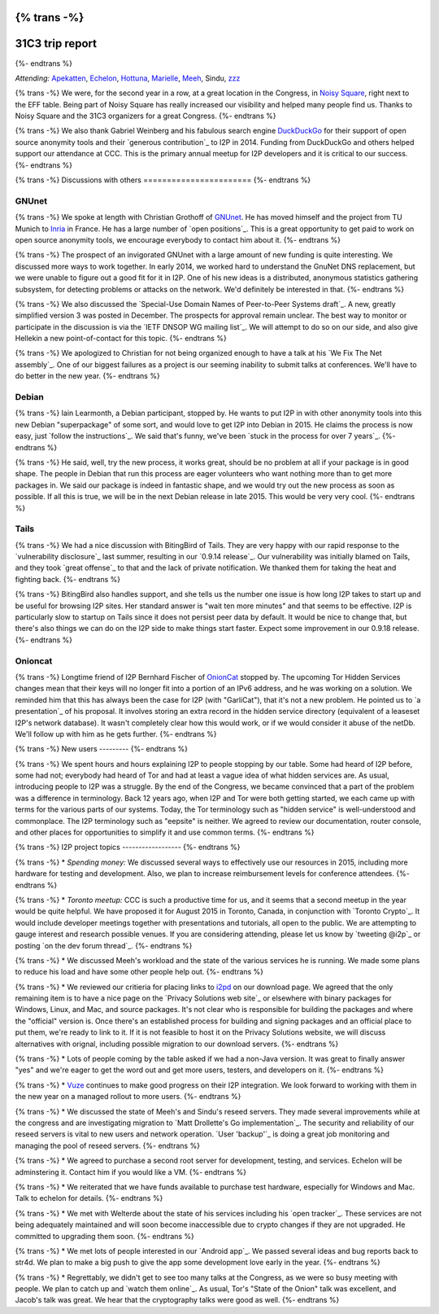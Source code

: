 {% trans -%}
================
31C3 trip report
================
{%- endtrans %}

.. meta::
   :author: zzz
   :date: 2015-01-20
   :excerpt: {% trans %}CCC has always been a productive time for us, and 31C3 was no exception. Here is a summary of our various meetings and discussions.{% endtrans %}

*Attending:* `Apekatten`_, `Echelon`_, `Hottuna`_, `Marielle`_, `Meeh`_, Sindu, `zzz`_

.. _`Apekatten`: https://twitter.com/apekattenandre
.. _`Echelon`: https://twitter.com/echeloni2p
.. _`Hottuna`: https://twitter.com/hottuna_i2p
.. _`Marielle`: https://twitter.com/k4k3fyll
.. _`Meeh`: https://twitter.com/mikalv
.. _`zzz`: https://twitter.com/i2p

{% trans -%}
We were, for the second year in a row, at a great location in the Congress, in
`Noisy Square`_, right next to the EFF table. Being part of Noisy Square has
really increased our visibility and helped many people find us. Thanks to Noisy
Square and the 31C3 organizers for a great Congress.
{%- endtrans %}

.. _`Noisy Square`: https://noisysquare.com/

{% trans -%}
We also thank Gabriel Weinberg and his fabulous search engine `DuckDuckGo`_ for
their support of open source anonymity tools and their `generous contribution`_
to I2P in 2014. Funding from DuckDuckGo and others helped support our attendance
at CCC. This is the primary annual meetup for I2P developers and it is critical
to our success.
{%- endtrans %}

.. _`DuckDuckGo`: https://duckduckgo.com/
.. _{{ _('`generous contribution`') }}: https://geti2p.net/en/blog/post/2014/03/12/press-release-ddg-donation

{% trans -%}
Discussions with others
=======================
{%- endtrans %}

GNUnet
------

{% trans -%}
We spoke at length with Christian Grothoff of `GNUnet`_. He has moved himself
and the project from TU Munich to `Inria`_ in France. He has a large number of
`open positions`_. This is a great opportunity to get paid to work on open
source anonymity tools, we encourage everybody to contact him about it.
{%- endtrans %}

.. _`GNUnet`: https://gnunet.org/
.. _`Inria`: https://www.inria.fr/en/
.. _{{ _('`open positions`') }}: https://gnunet.org/hiring

{% trans -%}
The prospect of an invigorated GNUnet with a large amount of new funding is
quite interesting. We discussed more ways to work together. In early 2014, we
worked hard to understand the GnuNet DNS replacement, but we were unable to
figure out a good fit for it in I2P. One of his new ideas is a distributed,
anonymous statistics gathering subsystem, for detecting problems or attacks on
the network. We'd definitely be interested in that.
{%- endtrans %}

{% trans -%}
We also discussed the `Special-Use Domain Names of Peer-to-Peer Systems draft`_.
A new, greatly simplified version 3 was posted in December. The prospects for
approval remain unclear. The best way to monitor or participate in the
discussion is via the `IETF DNSOP WG mailing list`_. We will attempt to do so
on our side, and also give Hellekin a new point-of-contact for this topic.
{%- endtrans %}

.. _{{ _('`Special-Use Domain Names of Peer-to-Peer Systems draft`') }}: https://datatracker.ietf.org/doc/draft-grothoff-iesg-special-use-p2p-names/
.. _{{ _('`IETF DNSOP WG mailing list`') }}: https://www.ietf.org/mail-archive/web/dnsop/current/maillist.html

{% trans -%}
We apologized to Christian for not being organized enough to have a talk at his
`We Fix The Net assembly`_. One of our biggest failures as a project is our
seeming inability to submit talks at conferences. We'll have to do better in the
new year.
{%- endtrans %}

.. _{{ _('`We Fix The Net assembly`') }}: https://events.ccc.de/congress/2014/wiki/Session:WeFixTheNet

Debian
------

{% trans -%}
Iain Learmonth, a Debian participant, stopped by. He wants to put I2P in with
other anonymity tools into this new Debian "superpackage" of some sort, and
would love to get I2P into Debian in 2015. He claims the process is now easy,
just `follow the instructions`_. We said that's funny, we've been
`stuck in the process for over 7 years`_.
{%- endtrans %}

.. _{{ _('`follow the instructions`') }}: https://mentors.debian.net/
.. _{{ _('`stuck in the process for over 7 years`') }}: https://bugs.debian.org/cgi-bin/bugreport.cgi?bug=448638

{% trans -%}
He said, well, try the new process, it works great, should be no problem at all
if your package is in good shape. The people in Debian that run this process are
eager volunteers who want nothing more than to get more packages in. We said our
package is indeed in fantastic shape, and we would try out the new process as
soon as possible. If all this is true, we will be in the next Debian release in
late 2015. This would be very very cool.
{%- endtrans %}

Tails
-----

{% trans -%}
We had a nice discussion with BitingBird of Tails. They are very happy with our
rapid response to the `vulnerability disclosure`_ last summer, resulting in our
`0.9.14 release`_. Our vulnerability was initially blamed on Tails, and they
took `great offense`_ to that and the lack of private notification. We thanked
them for taking the heat and fighting back.
{%- endtrans %}

.. _{{ _('`vulnerability disclosure`') }}: https://twitter.com/ExodusIntel/status/491247299054428160
.. _{{ _('`0.9.14 release`') }}: {{ get_url('blog_post', slug='2014/07/26/0.9.14-Release') }}
.. _{{ _('`great offense`') }}: https://tails.boum.org/news/On_0days_exploits_and_disclosure/index.en.html

{% trans -%}
BitingBird also handles support, and she tells us the number one issue is how
long I2P takes to start up and be useful for browsing I2P sites. Her standard
answer is "wait ten more minutes" and that seems to be effective. I2P is
particularly slow to startup on Tails since it does not persist peer data by
default. It would be nice to change that, but there's also things we can do on
the I2P side to make things start faster. Expect some improvement in our 0.9.18
release.
{%- endtrans %}

Onioncat
--------

{% trans -%}
Longtime friend of I2P Bernhard Fischer of `OnionCat`_ stopped by. The upcoming
Tor Hidden Services changes mean that their keys will no longer fit into a
portion of an IPv6 address, and he was working on a solution. We reminded him
that this has always been the case for I2P (with "GarliCat"), that it's not a
new problem. He pointed us to `a presentation`_ of his proposal. It involves
storing an extra record in the hidden service directory (equivalent of a
leaseset I2P's network database). It wasn't completely clear how this would
work, or if we would consider it abuse of the netDb. We'll follow up with him
as he gets further.
{%- endtrans %}

.. _`OnionCat`: https://www.onioncat.org/
.. _{{ _('`a presentation`') }}: https://www.youtube.com/watch?v=Zj4hSx6cW80

{% trans -%}
New users
---------
{%- endtrans %}

{% trans -%}
We spent hours and hours explaining I2P to people stopping by our table. Some
had heard of I2P before, some had not; everybody had heard of Tor and had at
least a vague idea of what hidden services are. As usual, introducing people to
I2P was a struggle. By the end of the Congress, we became convinced that a part
of the problem was a difference in terminology. Back 12 years ago, when I2P and
Tor were both getting started, we each came up with terms for the various parts
of our systems. Today, the Tor terminology such as "hidden service" is
well-understood and commonplace. The I2P terminology such as "eepsite" is
neither. We agreed to review our documentation, router console, and other places
for opportunities to simplify it and use common terms.
{%- endtrans %}

{% trans -%}
I2P project topics
------------------
{%- endtrans %}

{% trans -%}
* *Spending money:* We discussed several ways to effectively use our resources
in 2015, including more hardware for testing and development. Also, we plan to
increase reimbursement levels for conference attendees.
{%- endtrans %}

{% trans -%}
* *Toronto meetup:* CCC is such a productive time for us, and it seems that a
second meetup in the year would be quite helpful. We have proposed it for
August 2015 in Toronto, Canada, in conjunction with `Toronto Crypto`_. It
would include developer meetings together with presentations and tutorials,
all open to the public. We are attempting to gauge interest and research
possible venues. If you are considering attending, please let us know by
`tweeting @i2p`_ or posting `on the dev forum thread`_. 
{%- endtrans %}

{% trans -%}
* We discussed Meeh's workload and the state of the various services he is
running. We made some plans to reduce his load and have some other people help
out.
{%- endtrans %}

{% trans -%}
* We reviewed our critieria for placing links to `i2pd`_ on our download page.
We agreed that the only remaining item is to have a nice page on the
`Privacy Solutions web site`_ or elsewhere with binary packages for Windows,
Linux, and Mac, and source packages. It's not clear who is responsible for
building the packages and where the "official" version is. Once there's an
established process for building and signing packages and an official place to
put them, we're ready to link to it. If it is not feasible to host it on the
Privacy Solutions website, we will discuss alternatives with orignal,
including possible migration to our download servers.
{%- endtrans %}

{% trans -%}
* Lots of people coming by the table asked if we had a non-Java version. It was
great to finally answer "yes" and we're eager to get the word out and get more
users, testers, and developers on it.
{%- endtrans %}

{% trans -%}
* `Vuze`_ continues to make good progress on their I2P integration. We look
forward to working with them in the new year on a managed rollout to more
users.
{%- endtrans %}

{% trans -%}
* We discussed the state of Meeh's and Sindu's reseed servers. They made several
improvements while at the congress and are investigating migration to
`Matt Drollette's Go implementation`_. The security and reliability of our
reseed servers is vital to new users and network operation. `User 'backup'`_
is doing a great job monitoring and managing the pool of reseed servers.
{%- endtrans %}

{% trans -%}
* We agreed to purchase a second root server for development, testing, and
services. Echelon will be adminstering it. Contact him if you would like a VM.
{%- endtrans %}

{% trans -%}
* We reiterated that we have funds available to purchase test hardware,
especially for Windows and Mac. Talk to echelon for details.
{%- endtrans %}

{% trans -%}
* We met with Welterde about the state of his services including his
`open tracker`_. These services are not being adequately maintained and will
soon become inaccessible due to crypto changes if they are not upgraded. He
committed to upgrading them soon.
{%- endtrans %}

{% trans -%}
* We met lots of people interested in our `Android app`_. We passed several
ideas and bug reports back to str4d. We plan to make a big push to give the
app some development love early in the year.
{%- endtrans %}

{% trans -%}
* Regrettably, we didn't get to see too many talks at the Congress, as we were
so busy meeting with people. We plan to catch up and `watch them online`_. As
usual, Tor's "State of the Onion" talk was excellent, and Jacob's talk was
great. We hear that the cryptography talks were good as well.
{%- endtrans %}

.. _{{ _('`Toronto Crypto`') }}: https://torontocrypto.org/
.. _{{ _('`tweeting @i2p`') }}: https://twitter.com/i2p
.. _{{ _('`on the dev forum thread`') }}: http://{{ i2pconv('zzz.i2p') }}/topics/1778

.. _`i2pd`: https://github.com/PrivacySolutions/i2pd
.. _{{ _('`Privacy Solutions web site`') }}: https://privacysolutions.no/

.. _`Vuze`: https://www.vuze.com/

.. _{{ _("`Matt Drollette's Go implementation`") }}: https://github.com/MDrollette/i2p-tools
.. _{{ _("`User 'backup'`") }}: mailto:backup@mail.i2p

.. _{{ _('`open tracker`') }}: http://{{ i2pconv('tracker.welterde.i2p') }}/stats?mode=peer

.. _{{ _('`Android app`') }}: https://play.google.com/store/apps/details?id=net.i2p.android

.. _{{ _('`watch them online`') }}: https://media.ccc.de/browse/congress/2014/
